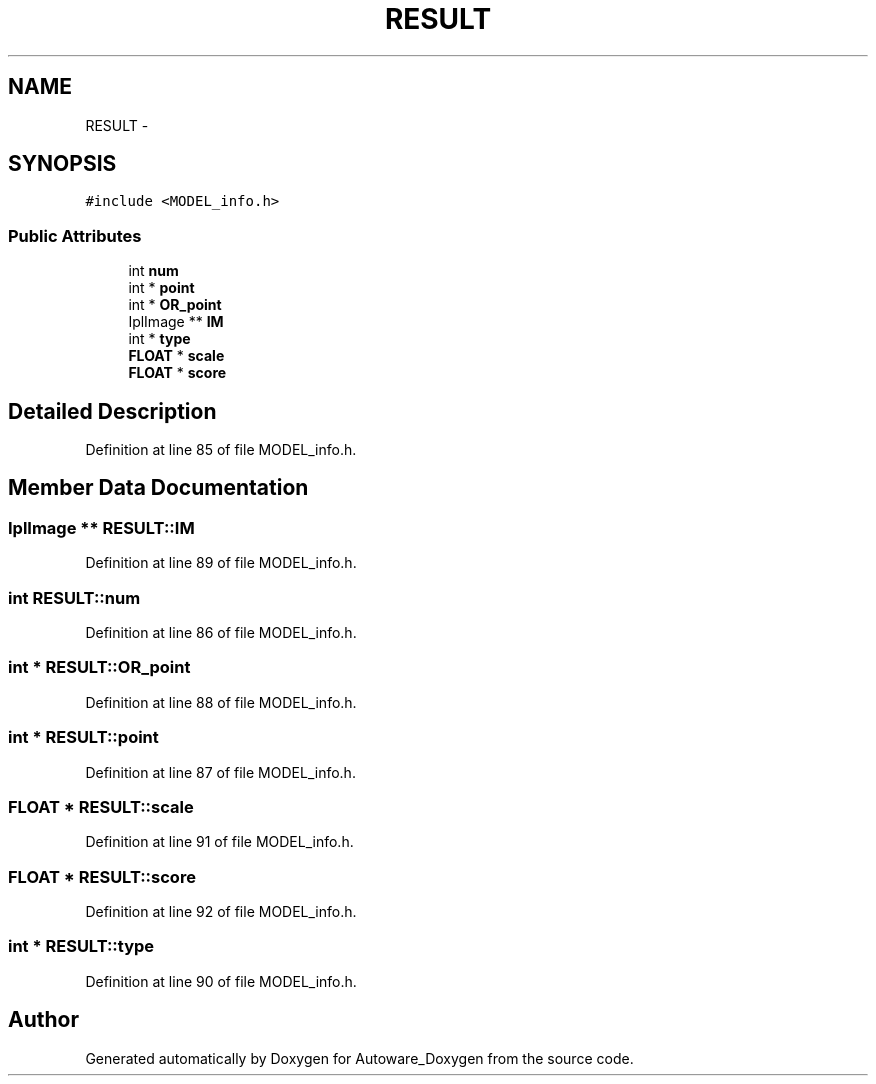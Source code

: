 .TH "RESULT" 3 "Fri May 22 2020" "Autoware_Doxygen" \" -*- nroff -*-
.ad l
.nh
.SH NAME
RESULT \- 
.SH SYNOPSIS
.br
.PP
.PP
\fC#include <MODEL_info\&.h>\fP
.SS "Public Attributes"

.in +1c
.ti -1c
.RI "int \fBnum\fP"
.br
.ti -1c
.RI "int * \fBpoint\fP"
.br
.ti -1c
.RI "int * \fBOR_point\fP"
.br
.ti -1c
.RI "IplImage ** \fBIM\fP"
.br
.ti -1c
.RI "int * \fBtype\fP"
.br
.ti -1c
.RI "\fBFLOAT\fP * \fBscale\fP"
.br
.ti -1c
.RI "\fBFLOAT\fP * \fBscore\fP"
.br
.in -1c
.SH "Detailed Description"
.PP 
Definition at line 85 of file MODEL_info\&.h\&.
.SH "Member Data Documentation"
.PP 
.SS "IplImage ** RESULT::IM"

.PP
Definition at line 89 of file MODEL_info\&.h\&.
.SS "int RESULT::num"

.PP
Definition at line 86 of file MODEL_info\&.h\&.
.SS "int * RESULT::OR_point"

.PP
Definition at line 88 of file MODEL_info\&.h\&.
.SS "int * RESULT::point"

.PP
Definition at line 87 of file MODEL_info\&.h\&.
.SS "\fBFLOAT\fP * RESULT::scale"

.PP
Definition at line 91 of file MODEL_info\&.h\&.
.SS "\fBFLOAT\fP * RESULT::score"

.PP
Definition at line 92 of file MODEL_info\&.h\&.
.SS "int * RESULT::type"

.PP
Definition at line 90 of file MODEL_info\&.h\&.

.SH "Author"
.PP 
Generated automatically by Doxygen for Autoware_Doxygen from the source code\&.
